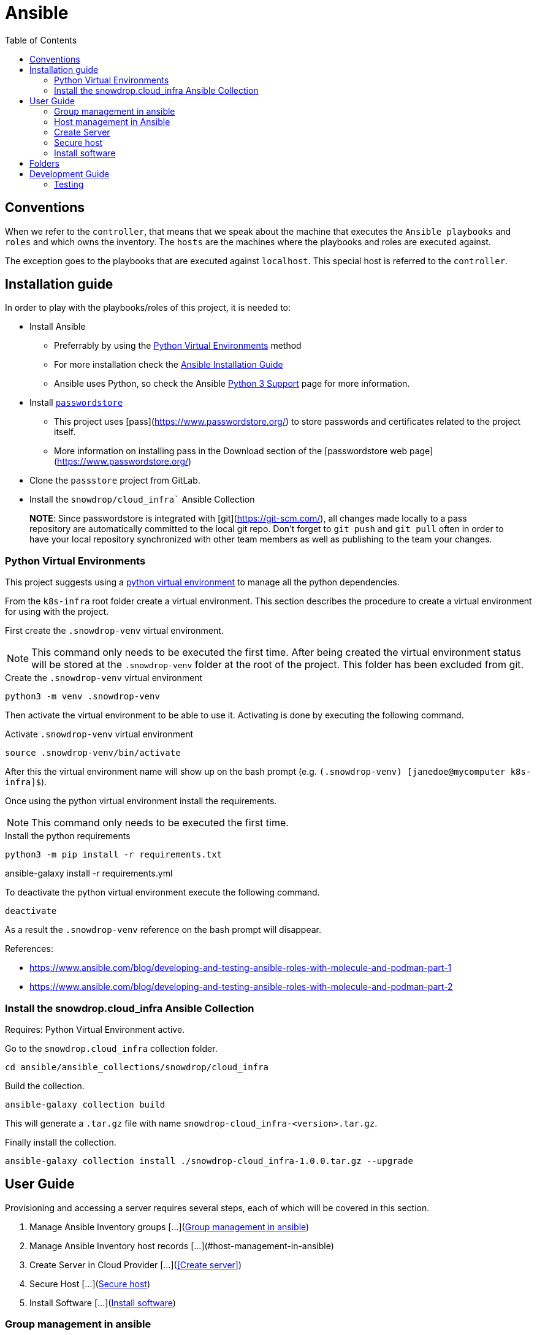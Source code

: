 = Ansible
:icons: font
:toc: left
:description: This document introduces some of the key concepts that you should be aware when you play with Ansible in order to configure the environment to let Ansible to access the different machines.
ifdef::env-github[]
:tip-caption: :bulb:
:note-caption: :information_source:
:important-caption: :heavy_exclamation_mark:
:caution-caption: :fire:
:warning-caption: :warning:
endif::[]

== Conventions

When we refer to the `controller`, that means that we speak about the machine that executes the `Ansible playbooks` and `roles`
and which owns the inventory. The `hosts` are the machines where the playbooks and roles are executed against. 

The exception goes to the playbooks that are executed against `localhost`. This special host is referred to the `controller`. 

== Installation guide

In order to play with the playbooks/roles of this project, it is needed to:

* Install Ansible 
** Preferrably by using the <<Python Virtual Environments>> method
** For more installation check the https://docs.ansible.com/ansible/latest/installation_guide/index.html[Ansible Installation Guide]
** Ansible uses Python, so check the Ansible https://docs.ansible.com/ansible/latest/reference_appendices/python_3_support.html[Python 3 Support] page for more information.
* Install https://www.passwordstore.org/[`passwordstore`]
** This project uses [pass](https://www.passwordstore.org/) to store passwords and certificates related to the project itself.
** More information on installing pass in the Download section of the [passwordstore web page](https://www.passwordstore.org/)
* Clone the `passstore` project from GitLab.
* Install the `snowdrop/cloud_infra`` Ansible Collection


> **NOTE**: Since passwordstore is integrated with [git](https://git-scm.com/), all changes made locally to a pass repository are automatically committed to the local git repo.
> Don't forget to `git push` and `git pull` often in order to have your local repository synchronized with other team members as well as publishing to the team your changes. 

=== Python Virtual Environments

This project suggests using a link:https://docs.python.org/3/library/venv.html[python virtual environment] to manage all the 
python dependencies.

From the `k8s-infra` root folder create a virtual environment. This 
section describes the procedure to create a virtual environment for using with the project.

First create the `.snowdrop-venv` virtual environment.

[NOTE]
====
This command only needs to be executed the first time. After
being created the virtual environment status will be stored at 
the `.snowdrop-venv` folder at the root of the project. This
folder has been excluded from git.
====

.Create the `.snowdrop-venv` virtual environment
[source,bash]
----
python3 -m venv .snowdrop-venv
----

Then activate the virtual environment to be able to use it. Activating is done by executing the following command.

.Activate `.snowdrop-venv` virtual environment
[source,bash]
----
source .snowdrop-venv/bin/activate
----

After this the virtual environment name will show up on the bash prompt (e.g. `(.snowdrop-venv) [janedoe@mycomputer k8s-infra]$`).

Once using the python virtual environment install the requirements.

[NOTE]
====
This command only needs to be executed the first time. 
====

.Install the python requirements
[source,bash]
----
python3 -m pip install -r requirements.txt
----

ansible-galaxy install -r requirements.yml

To deactivate the python virtual environment execute the following command.

[source,bash]
----
deactivate
----

As a result the `.snowdrop-venv` reference on the bash prompt will disappear.

References:

* https://www.ansible.com/blog/developing-and-testing-ansible-roles-with-molecule-and-podman-part-1
* https://www.ansible.com/blog/developing-and-testing-ansible-roles-with-molecule-and-podman-part-2

=== Install the snowdrop.cloud_infra Ansible Collection

Requires: Python Virtual Environment active.

Go to the `snowdrop.cloud_infra` collection folder.

[source,bash]
----
cd ansible/ansible_collections/snowdrop/cloud_infra
----

Build the collection.

[source,bash]
----
ansible-galaxy collection build
----

This will generate a `.tar.gz` file with name `snowdrop-cloud_infra-<version>.tar.gz`.

Finally install the collection.

[source,bash]
----
ansible-galaxy collection install ./snowdrop-cloud_infra-1.0.0.tar.gz --upgrade
----

== User Guide

Provisioning and accessing a server requires several steps, each of which will be covered in this section.

1. Manage Ansible Inventory groups [...](<<Group management in ansible>>)
1. Manage Ansible Inventory host records [...](#host-management-in-ansible)
1. Create Server in Cloud Provider [...](<<Create server>>)
1. Secure Host [...](<<Secure host>>)
1. Install Software [...](<<Install software>>)

=== Group management in ansible

Groups are defined in the `hosts.yml` file that exists in the inventory folder [../inventory/hosts.yml](../inventory/hosts.yml). The 2 main goals of groups is to apply variable values and filter playbook execution. 

There can are different groups for the providers, ATTOW only one exists which is hetzner. The goal is one and only to fill the provider variable.

```yaml
all:
  children:
    hetzner:
      vars:
        pass_provider: hetzner
```

Another existing group is `k8s` are associated with kubernetes and assign the kubernetes version or ports to be open.

```yaml
all:
  children:
...
    k8s:
      children:
```

For instance, kubernetes group for version 1.15 defines the following variables:

```yaml
        k8s_115:
          vars:
            k8s_version: 1.15.9
            k8s_dashboard_version: v2.0.0-rc5
            coreos_flannel_sha_commit: a70459be0084506e4ec919aa1c114638878db11b
```

If it would be required to support a new kubernetes version than a new set of variables should be added to the inventory file. For instance, preparing the 
installation for version `1.17` would require adding a new group as child of the `k8s` group. It might also be required to adjust the dashboard and flannel values. 

```yaml
        k8s_117:
          vars:
            k8s_version: 1.17.4
            k8s_dashboard_version: v2.0.0-rc5
            coreos_flannel_sha_commit: a70459be0084506e4ec919aa1c114638878db11b
``` 

=== Host management in Ansible

The first step is to add the host to the Ansible inventory but also to create the needed keys under the password store. This section describes how to maintain our hosts and their use.

==== Updating and retrieving the inventory

As commented before, the host information (user, pwd, ssh port, ...) is obtained from the github `passwordstore` team [project](https://github.com/snowdrop/pass). 

Because a host can already be defined under the store, prior to execute the playbook creating a host, check the content of the store using the following command

```bash
$ pass hetzner
hetzner
├── ...
├── host-1
│   ├── ...
├── host-2
│   ├── ...
```

According to what you will find under the `Hetzner` level, then 2 scenario will take place:

1. The host exists. Jump to the [Import a host](#Import-a-host) section;
2. The host doesn't exist. Create a new host as documented under the section [Create a host](#Create-a-host)

> NOTE: Check the [team password store documentation](https://github.com/snowdrop/pass) if it is not yet installed on your laptop.
> 
> WARNING: Whenever a command to create a host and password entries took place, then push the content using the command `pass git push` manually !!

==== Import a host

If a host has already been created, it can be imported within the inventory using the command: 

```bash
$ ansible-playbook ansible/playbook/passstore_controller_inventory.yml -e vm_name=<VM_NAME> -e pass_provider=hetzner
```
where `<VM_NAME>` corresponds to the host key created under `hetzner`

**REMARK**: The playbook used is the same as the one described in the [Create a host](#Create-a-host) section but without the `create` *tag*.

==== Create a host

If the host doesn't exist it must be generated and added to the Ansible inventory. 

This is done using the `passstore_controller_inventory` playbook. More information on how to use this playbook in the [`passstore_controller_inventory` section](#passstore_controller_inventory).

> NOTE: ATTOW the only supported provider is `hetzner`. 

==== Remove a host 

This is done using the `passstore_controller_inventory_remove` playbook. More information on how to use this playbook in the [`passstore_controller_inventory_remove` section](#passstore_controller_inventory_remove).

```bash
$ ansible-playbook ansible/playbook/passstore_controller_inventory_remove.yml -e vm_name=<vm_name> -e pass_provider=<provider>
```

> NOTE: ATTOW the only provider tested is `hetzner`. 

=== Create Server

Once the inventory is defined the server can be provisioned, if it isn't.

There should be different playbooks for each of the providers so check the corresponding provider:

* [Hetzner](../../hetzner/README-cloud.md)

Once the server is created it must be securized. More information on the next section.

=== Secure host

Host securization is of utmost importance. For this reason a specific playbook and roles have been generated to perform this task.

For the execution of the securization check the [`sec_host` playbook section](#sec_host).  

=== Install software

==== k8s

For information on k8s playbooks and roles check ../../kubernetes/README.md[here].

== Folders

link:ansible_collections.adoc[Ansible Collections]: `ansible_collections`

link:ansible-inventory.adoc[Ansible Inventory]: `inventory`

link:playbook/README.adoc[Ansible Playbooks]: `playbook`

link:roles[Ansible Roles]: `roles`

== Development Guide

=== Testing

Testing 

[source,bash]
----
molecule test
----
